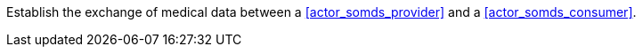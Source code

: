 // DEV-35 Transaction Summary

Establish the exchange of medical data between a <<actor_somds_provider>> and a <<actor_somds_consumer>>.
